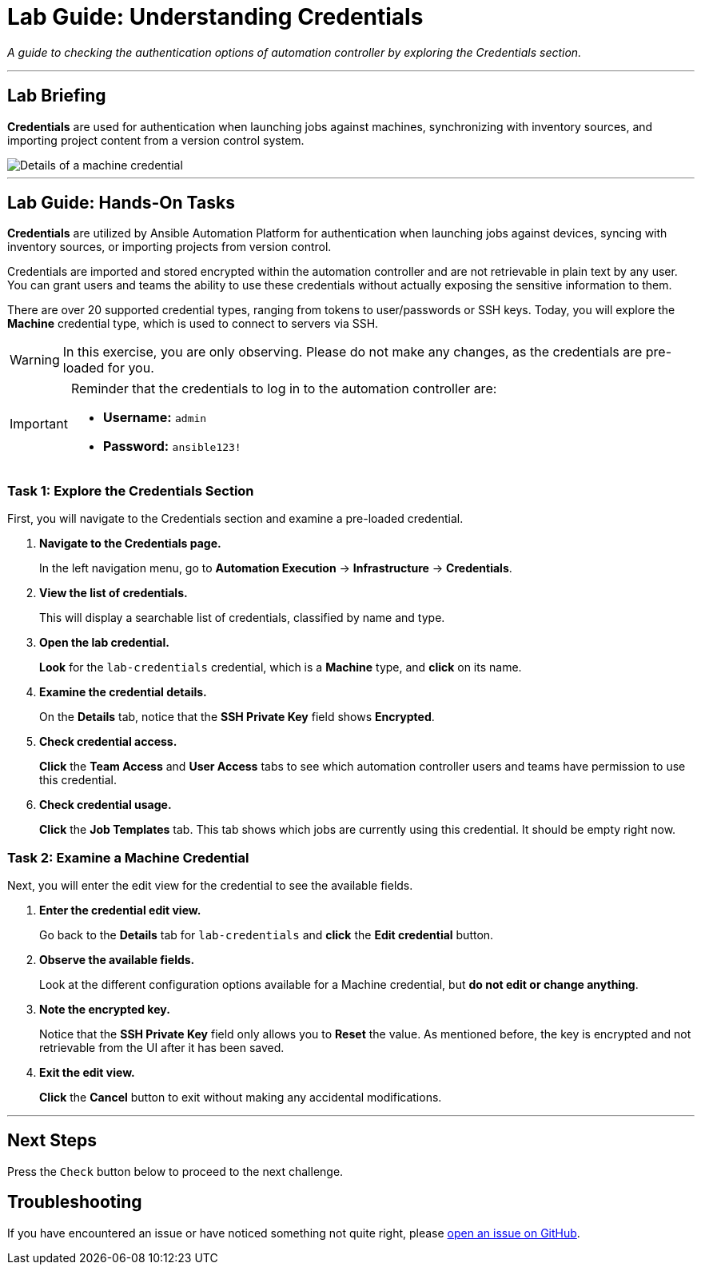 = Lab Guide: Understanding Credentials
:notoc:
:toc-title: Table of Contents
:nosectnums:
:icons: font

_A guide to checking the authentication options of automation controller by exploring the Credentials section._

---

== Lab Briefing

**Credentials** are used for authentication when launching jobs against machines, synchronizing with inventory sources, and importing project content from a version control system.

image::../assets/images/credentials-demo-edit-details.png[Details of a machine credential, opts="border"]

---

== Lab Guide: Hands-On Tasks

**Credentials** are utilized by Ansible Automation Platform for authentication when launching jobs against devices, syncing with inventory sources, or importing projects from version control.

Credentials are imported and stored encrypted within the automation controller and are not retrievable in plain text by any user. You can grant users and teams the ability to use these credentials without actually exposing the sensitive information to them.

There are over 20 supported credential types, ranging from tokens to user/passwords or SSH keys. Today, you will explore the **Machine** credential type, which is used to connect to servers via SSH.

[WARNING]
====
In this exercise, you are only observing. Please do not make any changes, as the credentials are pre-loaded for you.
====

[IMPORTANT]
====
Reminder that the credentials to log in to the automation controller are:

* *Username:* `admin`
* *Password:* `ansible123!`
====

=== Task 1: Explore the Credentials Section

First, you will navigate to the Credentials section and examine a pre-loaded credential.

. **Navigate to the Credentials page.**
+
In the left navigation menu, go to **Automation Execution** → **Infrastructure** → **Credentials**.

. **View the list of credentials.**
+
This will display a searchable list of credentials, classified by name and type.

. **Open the lab credential.**
+
**Look** for the `lab-credentials` credential, which is a *Machine* type, and **click** on its name.

. **Examine the credential details.**
+
On the *Details* tab, notice that the *SSH Private Key* field shows **Encrypted**.

. **Check credential access.**
+
**Click** the **Team Access** and **User Access** tabs to see which automation controller users and teams have permission to use this credential.

. **Check credential usage.**
+
**Click** the **Job Templates** tab. This tab shows which jobs are currently using this credential. It should be empty right now.

=== Task 2: Examine a Machine Credential

Next, you will enter the edit view for the credential to see the available fields.

. **Enter the credential edit view.**
+
Go back to the *Details* tab for `lab-credentials` and **click** the **Edit credential** button.

. **Observe the available fields.**
+
Look at the different configuration options available for a Machine credential, but *do not edit or change anything*.

. **Note the encrypted key.**
+
Notice that the *SSH Private Key* field only allows you to **Reset** the value. As mentioned before, the key is encrypted and not retrievable from the UI after it has been saved.

. **Exit the edit view.**
+
**Click** the **Cancel** button to exit without making any accidental modifications.

---

== Next Steps

Press the `Check` button below to proceed to the next challenge.

== Troubleshooting

If you have encountered an issue or have noticed something not quite right, please link:https://github.com/ansible/instruqt/issues/new?labels=controller-101&title=Issue+with+Intro+to+Controller+slug+ID:+controller-101-template+AAP25&assignees=leogallego[open an issue on GitHub].
